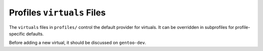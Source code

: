 Profiles ``virtuals`` Files
===========================

The ``virtuals`` files in ``profiles/`` control the default provider for
virtuals. It can be overridden in subprofiles for profile-specific defaults.

Before adding a new virtual, it should be discussed on ``gentoo-dev``.

.. vim: set ft=glep tw=80 sw=4 et spell spelllang=en : ..


